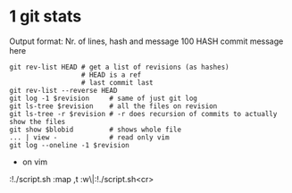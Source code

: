 * 1 git stats
Output format: Nr. of lines, hash and message
100 HASH commit message here
#+begin_src shell
git rev-list HEAD # get a list of revisions (as hashes)
                  # HEAD is a ref
                  # last commit last
git rev-list --reverse HEAD
git log -1 $revision     # same of just git log
git ls-tree $revision    # all the files on revision
git ls-tree -r $revision # -r does recursion of commits to actually show the files
git show $blobid         # shows whole file
... | view -             # read only vim
git log --oneline -1 $revision
#+end_src
- on vim
:!./script.sh
:map ,t :w\|:!./script.sh<cr>
